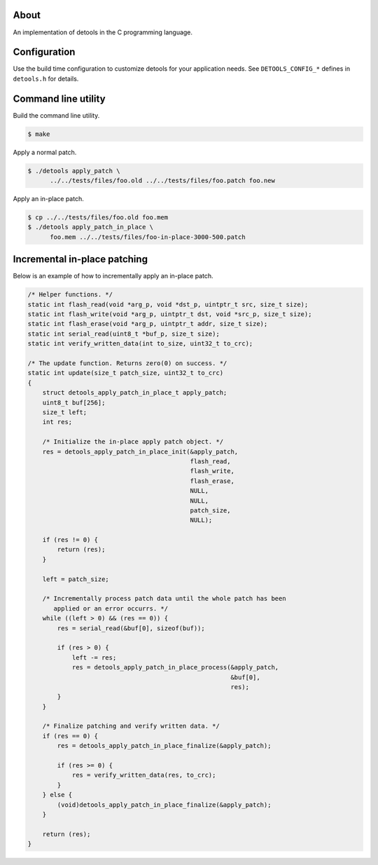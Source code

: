 About
=====

An implementation of detools in the C programming language.

Configuration
=============

Use the build time configuration to customize detools for your
application needs. See ``DETOOLS_CONFIG_*`` defines in ``detools.h``
for details.

Command line utility
====================

Build the command line utility.

.. code-block:: text

   $ make

Apply a normal patch.

.. code-block:: text

   $ ./detools apply_patch \
         ../../tests/files/foo.old ../../tests/files/foo.patch foo.new

Apply an in-place patch.

.. code-block:: text

   $ cp ../../tests/files/foo.old foo.mem
   $ ./detools apply_patch_in_place \
         foo.mem ../../tests/files/foo-in-place-3000-500.patch

Incremental in-place patching
=============================

Below is an example of how to incrementally apply an in-place patch.

.. code-block:: c

   /* Helper functions. */
   static int flash_read(void *arg_p, void *dst_p, uintptr_t src, size_t size);
   static int flash_write(void *arg_p, uintptr_t dst, void *src_p, size_t size);
   static int flash_erase(void *arg_p, uintptr_t addr, size_t size);
   static int serial_read(uint8_t *buf_p, size_t size);
   static int verify_written_data(int to_size, uint32_t to_crc);

   /* The update function. Returns zero(0) on success. */
   static int update(size_t patch_size, uint32_t to_crc)
   {
       struct detools_apply_patch_in_place_t apply_patch;
       uint8_t buf[256];
       size_t left;
       int res;

       /* Initialize the in-place apply patch object. */
       res = detools_apply_patch_in_place_init(&apply_patch,
                                               flash_read,
                                               flash_write,
                                               flash_erase,
                                               NULL,
                                               NULL,
                                               patch_size,
                                               NULL);

       if (res != 0) {
           return (res);
       }

       left = patch_size;

       /* Incrementally process patch data until the whole patch has been
          applied or an error occurrs. */
       while ((left > 0) && (res == 0)) {
           res = serial_read(&buf[0], sizeof(buf));

           if (res > 0) {
               left -= res;
               res = detools_apply_patch_in_place_process(&apply_patch,
                                                          &buf[0],
                                                          res);
           }
       }

       /* Finalize patching and verify written data. */
       if (res == 0) {
           res = detools_apply_patch_in_place_finalize(&apply_patch);

           if (res >= 0) {
               res = verify_written_data(res, to_crc);
           }
       } else {
           (void)detools_apply_patch_in_place_finalize(&apply_patch);
       }

       return (res);
   }
